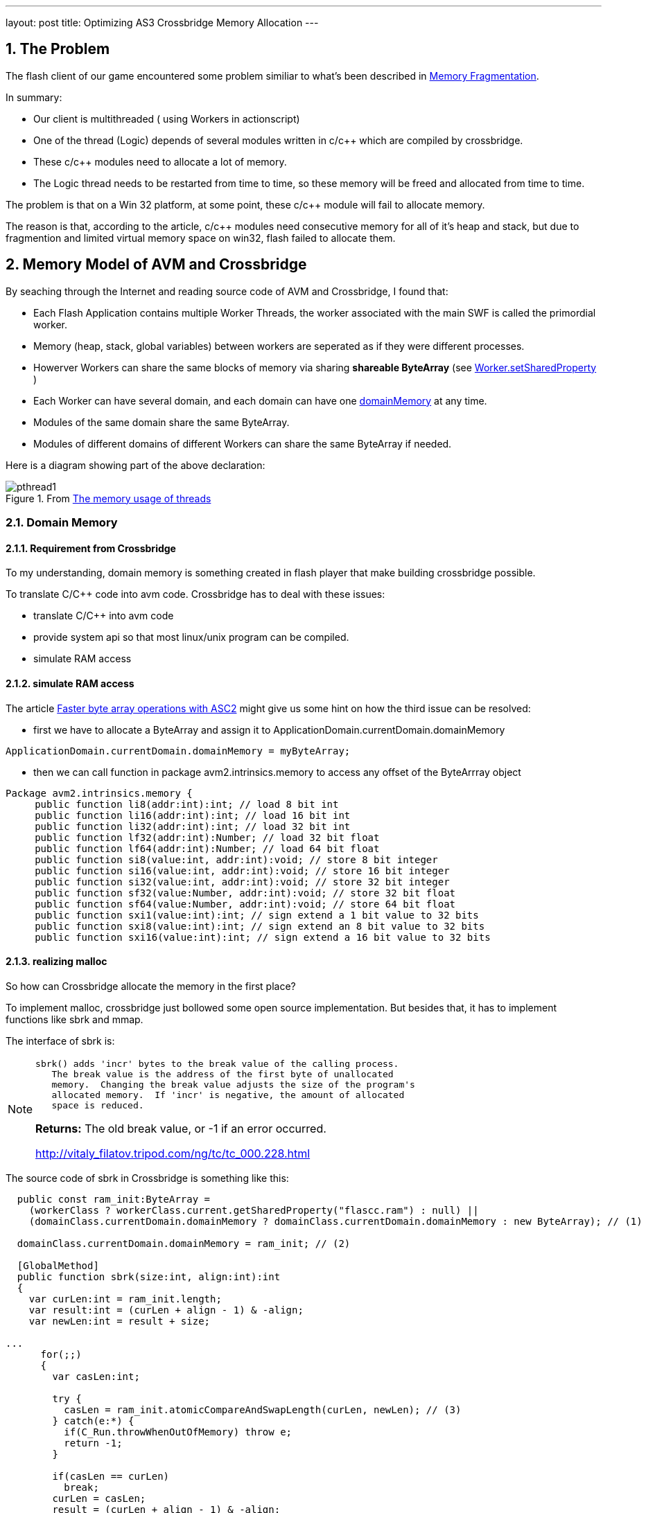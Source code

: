---
layout: post
title: Optimizing AS3 Crossbridge Memory Allocation
---

:toc: macro
:toclevels: 4
:sectnums:
:imagesdir: /images
:hp-tags: Flash Player, ActionScript, Crossbridge

toc::[]

== The Problem

The flash client of our game encountered some problem similiar to what's been described in https://github.com/adobe-flash/crossbridge/wiki/Memory-Fragmentation[Memory Fragmentation].

In summary:

- Our client is multithreaded ( using Workers in actionscript)
- One of the thread (Logic) depends of several modules written in c/c++ which are compiled by crossbridge.
- These c/c++ modules need to allocate a lot of memory.
- The Logic thread needs to be restarted from time to time, so these memory will be freed and allocated from time to time.

The problem is that on a Win 32 platform, at some point, these c/c++ module will fail to allocate memory.

The reason is that, according to the article, c/c++ modules need consecutive memory for all of it's heap and stack, but due to fragmention and limited virtual memory space on win32, flash failed to allocate them.


== Memory Model of AVM and Crossbridge

By seaching through the Internet and reading source code of AVM and Crossbridge, I found that:

- Each Flash Application contains multiple Worker Threads, the worker associated with the main SWF is called the primordial worker.

- Memory (heap, stack, global variables) between workers are seperated as if they were different processes.

- Howerver Workers can share the same blocks of memory via sharing  *shareable ByteArray* (see http://help.adobe.com/en_US/FlashPlatform/reference/actionscript/3/flash/system/Worker.html#setSharedProperty()[Worker.setSharedProperty] )

- Each Worker can have several domain, and each domain can have  one http://help.adobe.com/en_US/FlashPlatform/reference/actionscript/3/flash/system/ApplicationDomain.html#domainMemory[domainMemory] at any time.

- Modules of the same domain share the same ByteArray.

- Modules of different domains of different Workers can share the same ByteArray if needed.

Here is a diagram showing part of the above declaration:

.From https://github.com/adobe-flash/crossbridge/wiki/The-memory-usage-of-threads[The memory usage of threads]

image::https://github.com/adobe-flash/crossbridge/wiki/images/pthread1.png[]



=== Domain Memory

==== Requirement from Crossbridge
To my understanding, domain memory is something created in flash player that make building crossbridge possible.

To translate C/C++ code into avm code. Crossbridge has to deal with these issues:

- translate C/C++ into avm code
- provide system api so that most linux/unix program can be compiled.
- simulate RAM access


==== simulate RAM access

The article http://www.adobe.com/devnet/air/articles/faster-byte-array-operations.html[Faster byte array operations with ASC2] might give us some hint on how the third issue can be resolved:

- first we have to allocate a ByteArray and assign it to ApplicationDomain.currentDomain.domainMemory

[source,actionscript]
ApplicationDomain.currentDomain.domainMemory = myByteArray;

- then we can call function in package avm2.intrinsics.memory to access any offset of the ByteArrray object

[source,actionscript]
----
Package avm2.intrinsics.memory {
     public function li8(addr:int):int; // load 8 bit int
     public function li16(addr:int):int; // load 16 bit int
     public function li32(addr:int):int; // load 32 bit int
     public function lf32(addr:int):Number; // load 32 bit float
     public function lf64(addr:int):Number; // load 64 bit float
     public function si8(value:int, addr:int):void; // store 8 bit integer
     public function si16(value:int, addr:int):void; // store 16 bit integer
     public function si32(value:int, addr:int):void; // store 32 bit integer
     public function sf32(value:Number, addr:int):void; // store 32 bit float
     public function sf64(value:Number, addr:int):void; // store 64 bit float
     public function sxi1(value:int):int; // sign extend a 1 bit value to 32 bits
     public function sxi8(value:int):int; // sign extend an 8 bit value to 32 bits
     public function sxi16(value:int):int; // sign extend a 16 bit value to 32 bits
----

==== realizing malloc

So how can Crossbridge allocate the memory in the first place?

To implement malloc, crossbridge just bollowed some open source implementation. But besides that, it has to implement functions like sbrk and mmap.

The interface of sbrk is:
[NOTE]
====
 sbrk() adds 'incr' bytes to the break value of the calling process.
    The break value is the address of the first byte of unallocated
    memory.  Changing the break value adjusts the size of the program's
    allocated memory.  If 'incr' is negative, the amount of allocated
    space is reduced.

**Returns:**    The old break value,  or -1 if an error occurred.

http://vitaly_filatov.tripod.com/ng/tc/tc_000.228.html
====

The source code of sbrk in Crossbridge is something like this:
[source, actionscript]
----
  public const ram_init:ByteArray =
    (workerClass ? workerClass.current.getSharedProperty("flascc.ram") : null) ||
    (domainClass.currentDomain.domainMemory ? domainClass.currentDomain.domainMemory : new ByteArray); // (1)

  domainClass.currentDomain.domainMemory = ram_init; // (2)
  
  [GlobalMethod]
  public function sbrk(size:int, align:int):int
  {
    var curLen:int = ram_init.length;
    var result:int = (curLen + align - 1) & -align;
    var newLen:int = result + size;

...
      for(;;)
      {
        var casLen:int;

        try {
          casLen = ram_init.atomicCompareAndSwapLength(curLen, newLen); // (3)
        } catch(e:*) {
          if(C_Run.throwWhenOutOfMemory) throw e;
          return -1;
        }        

        if(casLen == curLen)
          break;
        curLen = casLen;
        result = (curLen + align - 1) & -align;
        newLen = result + size;
      }
...
    return result;
  }
----

This code snippet is cited from the posix/C_Run.as file in crossbridge source code. It's linked into module at link time and each module have a seperate copy of their own. 

(1) Each module get their ByteArray for *ram* by the shared property flascc.ram, or use the existing one assigned to domainMemory, or allocate one by their own. At first, we might think that each module can have it's own ByteArray. But it's not. 

(2) Because crossbridge has to assign it to domainMemory in order to use functions in avm2.intrinsics.memory.

(3) sbrk is using currrnt length property of ByteArray as the new break value. So the offset [0-length] of this ByteArray correspond to ram address of [0-length].


==== ByteArray

At first glance, from the code snippet (1), it seems that we can created a sharable ByteArray at the main thread and pass it to child worker thread each time it is started.

To do that, we have to truncate the length property of the ByteArray to zero before passing to the Logic Thread according to (3).

However is won't help becuase of the implementation of ByteArray.

To simplify, We can treat ByteArray as a C structure:

[source,C]
----
struct ByteArray {
    char * array;
    int capacity;
    int length;
}
----

The memory block pointed by __array__ field has a size of __capacity__, the __length__ field is the length seen by user. __capacity__ is always larger that __length__.

Every time length is changed, ByteArray will calculate a new capacity and compare it to the original one. If they differ, a new array will be allocated.

So this solution won't elimite memory free/allocation, and thus is vulnerable to memory fragmentation.

== The Solution

Surely we can't change the source code of ByteArray since it's part of AVM which is built into flash players.

But we can change the crossbridge code.

To tell new break address, instend of using length property we reserve 4 bytes in the shared ByteArrary to store the current length.

The source code is uploaded to https://github.com/shawn11ZX/crossbridge

Main thread has to allocate a shareable ByteArray and set some bytes before passing it to child:

[source,actionscript]
----
	import flash.system.Worker;
	import flash.utils.ByteArray;
	import flash.utils.Endian;

	public class Test
	{
		private static const _ram:ByteArray = new ByteArray();
		_ram.length = 100*1000*1000;
		_ram.shareable = true;
		_ram.position = 0;
		_ram.endian = Endian.LITTLE_ENDIAN;
		_ram.writeInt(0x11223344);
		
		protected var _worker:Worker;
		
		public function beforeCreateWorker(): void
		{
			
			_ram.length = 0;
			_ram.length = 100*1000*1000;
			
			_ram.position = 4;
			_ram.writeInt(0);
			_ram.position = 0;
			_ram.writeInt(0x11223344);
			
			_worker.setSharedProperty("flascc.ram", _ram);
		}
	}
----


== Related Source Code

https://github.com/adobe-flash/avmplus[Actionscript virtual machine]

- posix/C_Run.as -> implemation of sbrk
- posix/CModule.as
- posix/AlcDbgHelper.as
- posix/libcHack.as
- llvm-2.9\lib\Target\AVM2\AVM2AsmPrinter.cpp -> use of avm2.intrinsics.memory to access RAM

https://github.com/adobe-flash/crossbridge[crossbridge]

- core/ErrorConstants.h -> Error Code defination for debug
- core/ByteArray.as -> ByteArray implementation
- core/ByteArrayGlue.h -> ByteArray implementation
- core/ByteArrayGlue.cpp -> ByteArray implementation
- core/Interpreter.cpp -> implementation of functions in avm2.intrinsics.memory
- generated/Builtin.h -> Mapping AS3 class to C++ class

== References

- http://crossbridge.io/docs/Reference.html[FlasCC reference]
- https://github.com/adobe-flash/crossbridge/wiki/Memory-Fragmentation[Memory Fragmentation]
- http://stackoverflow.com/questions/3479330/how-is-malloc-implemented-internally[How is malloc() implemented internally]
- https://blog.coresecurity.com/2015/04/13/analysis-of-adobe-flash-player-shared-bytearray-use-after-free-vulnerability/[Analysis of Adobe Flash Player shared ByteArray Use-After-Free Vulnerability]
- http://www.adobe.com/devnet/air/articles/faster-byte-array-operations.html[Faster byte array operations with ASC2]
- http://help.adobe.com/en_US/as3/dev/WSd75bf4610ec9e22f43855da312214da1d8f-8000.html[Working with application domains]
- http://www.senocular.com/flash/tutorials/contentdomains/?page=2[Application Domains]
- https://live.paloaltonetworks.com/t5/Threat-Articles/Understanding-Flash-Exploitation-and-the-Alleged-CVE-2015-0359/ta-p/60205[Understanding Flash Exploitation and the Alleged CVE-2015-0359 Exploit]
- http://www.bytearray.org/?p=4423[A sneak peek: Concurrency with ActionScript Workers]
- http://help.adobe.com/en_US/flex/using/WS2db454920e96a9e51e63e3d11c0bf69084-7fc9.html[= Editing the mm.cfg file]
